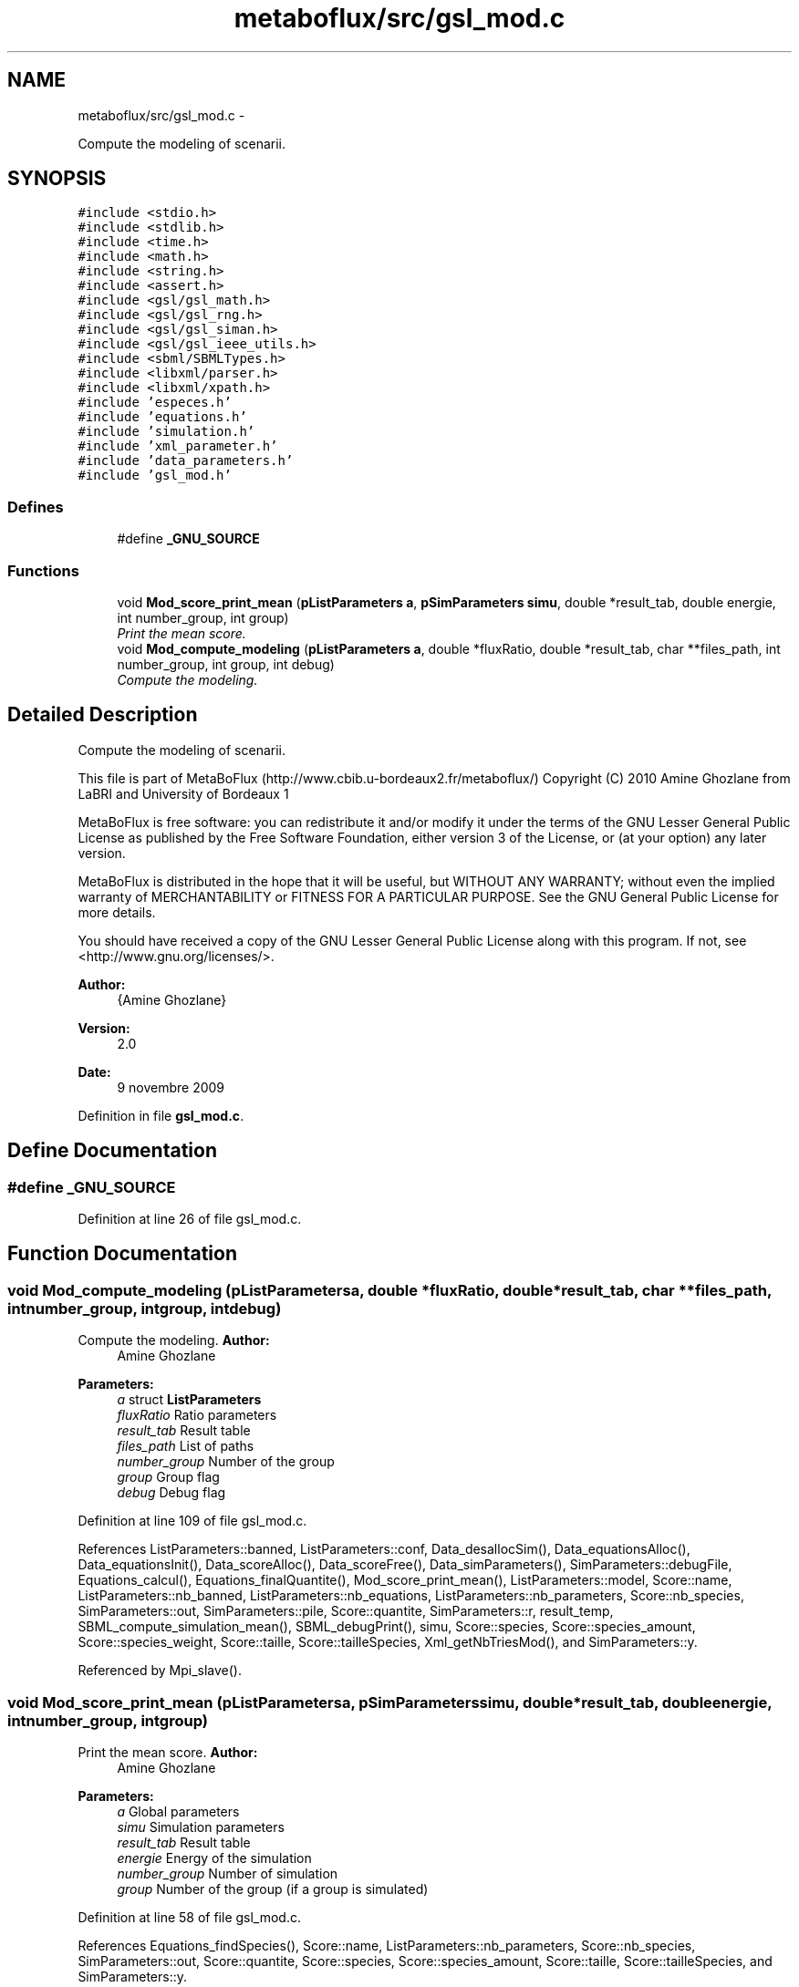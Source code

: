 .TH "metaboflux/src/gsl_mod.c" 3 "Wed Apr 27 2011" "Version 2.0" "MetaboFlux" \" -*- nroff -*-
.ad l
.nh
.SH NAME
metaboflux/src/gsl_mod.c \- 
.PP
Compute the modeling of scenarii.  

.SH SYNOPSIS
.br
.PP
\fC#include <stdio.h>\fP
.br
\fC#include <stdlib.h>\fP
.br
\fC#include <time.h>\fP
.br
\fC#include <math.h>\fP
.br
\fC#include <string.h>\fP
.br
\fC#include <assert.h>\fP
.br
\fC#include <gsl/gsl_math.h>\fP
.br
\fC#include <gsl/gsl_rng.h>\fP
.br
\fC#include <gsl/gsl_siman.h>\fP
.br
\fC#include <gsl/gsl_ieee_utils.h>\fP
.br
\fC#include <sbml/SBMLTypes.h>\fP
.br
\fC#include <libxml/parser.h>\fP
.br
\fC#include <libxml/xpath.h>\fP
.br
\fC#include 'especes.h'\fP
.br
\fC#include 'equations.h'\fP
.br
\fC#include 'simulation.h'\fP
.br
\fC#include 'xml_parameter.h'\fP
.br
\fC#include 'data_parameters.h'\fP
.br
\fC#include 'gsl_mod.h'\fP
.br

.SS "Defines"

.in +1c
.ti -1c
.RI "#define \fB_GNU_SOURCE\fP"
.br
.in -1c
.SS "Functions"

.in +1c
.ti -1c
.RI "void \fBMod_score_print_mean\fP (\fBpListParameters\fP \fBa\fP, \fBpSimParameters\fP \fBsimu\fP, double *result_tab, double energie, int number_group, int group)"
.br
.RI "\fIPrint the mean score. \fP"
.ti -1c
.RI "void \fBMod_compute_modeling\fP (\fBpListParameters\fP \fBa\fP, double *fluxRatio, double *result_tab, char **files_path, int number_group, int group, int debug)"
.br
.RI "\fICompute the modeling. \fP"
.in -1c
.SH "Detailed Description"
.PP 
Compute the modeling of scenarii. 

This file is part of MetaBoFlux (http://www.cbib.u-bordeaux2.fr/metaboflux/) Copyright (C) 2010 Amine Ghozlane from LaBRI and University of Bordeaux 1
.PP
MetaBoFlux is free software: you can redistribute it and/or modify it under the terms of the GNU Lesser General Public License as published by the Free Software Foundation, either version 3 of the License, or (at your option) any later version.
.PP
MetaBoFlux is distributed in the hope that it will be useful, but WITHOUT ANY WARRANTY; without even the implied warranty of MERCHANTABILITY or FITNESS FOR A PARTICULAR PURPOSE. See the GNU General Public License for more details.
.PP
You should have received a copy of the GNU Lesser General Public License along with this program. If not, see <http://www.gnu.org/licenses/>.
.PP
\fBAuthor:\fP
.RS 4
{Amine Ghozlane} 
.RE
.PP
\fBVersion:\fP
.RS 4
2.0 
.RE
.PP
\fBDate:\fP
.RS 4
9 novembre 2009 
.RE
.PP

.PP
Definition in file \fBgsl_mod.c\fP.
.SH "Define Documentation"
.PP 
.SS "#define _GNU_SOURCE"
.PP
Definition at line 26 of file gsl_mod.c.
.SH "Function Documentation"
.PP 
.SS "void Mod_compute_modeling (\fBpListParameters\fPa, double *fluxRatio, double *result_tab, char **files_path, intnumber_group, intgroup, intdebug)"
.PP
Compute the modeling. \fBAuthor:\fP
.RS 4
Amine Ghozlane 
.RE
.PP
\fBParameters:\fP
.RS 4
\fIa\fP struct \fBListParameters\fP 
.br
\fIfluxRatio\fP Ratio parameters 
.br
\fIresult_tab\fP Result table 
.br
\fIfiles_path\fP List of paths 
.br
\fInumber_group\fP Number of the group 
.br
\fIgroup\fP Group flag 
.br
\fIdebug\fP Debug flag 
.RE
.PP

.PP
Definition at line 109 of file gsl_mod.c.
.PP
References ListParameters::banned, ListParameters::conf, Data_desallocSim(), Data_equationsAlloc(), Data_equationsInit(), Data_scoreAlloc(), Data_scoreFree(), Data_simParameters(), SimParameters::debugFile, Equations_calcul(), Equations_finalQuantite(), Mod_score_print_mean(), ListParameters::model, Score::name, ListParameters::nb_banned, ListParameters::nb_equations, ListParameters::nb_parameters, Score::nb_species, SimParameters::out, SimParameters::pile, Score::quantite, SimParameters::r, result_temp, SBML_compute_simulation_mean(), SBML_debugPrint(), simu, Score::species, Score::species_amount, Score::species_weight, Score::taille, Score::tailleSpecies, Xml_getNbTriesMod(), and SimParameters::y.
.PP
Referenced by Mpi_slave().
.SS "void Mod_score_print_mean (\fBpListParameters\fPa, \fBpSimParameters\fPsimu, double *result_tab, doubleenergie, intnumber_group, intgroup)"
.PP
Print the mean score. \fBAuthor:\fP
.RS 4
Amine Ghozlane 
.RE
.PP
\fBParameters:\fP
.RS 4
\fIa\fP Global parameters 
.br
\fIsimu\fP Simulation parameters 
.br
\fIresult_tab\fP Result table 
.br
\fIenergie\fP Energy of the simulation 
.br
\fInumber_group\fP Number of simulation 
.br
\fIgroup\fP Number of the group (if a group is simulated) 
.RE
.PP

.PP
Definition at line 58 of file gsl_mod.c.
.PP
References Equations_findSpecies(), Score::name, ListParameters::nb_parameters, Score::nb_species, SimParameters::out, Score::quantite, Score::species, Score::species_amount, Score::taille, Score::tailleSpecies, and SimParameters::y.
.PP
Referenced by Mod_compute_modeling().
.SH "Author"
.PP 
Generated automatically by Doxygen for MetaboFlux from the source code.
